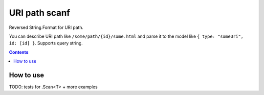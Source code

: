 ==============
URI path scanf
==============

.. image:: https://travis-ci.com/DmitryFillo/UriPathScanf.svg?branch=master
     :target: https://travis-ci.com/DmitryFillo/UriPathScanf

Reversed String.Format for URI path.

You can describe URI path like ``/some/path/{id}/some.html`` and parse it to the model like ``{ type: "someUri", id: [id] }``. Supports query string.

.. contents::

How to use
==========

TODO: tests for .Scan<T> + more examples

